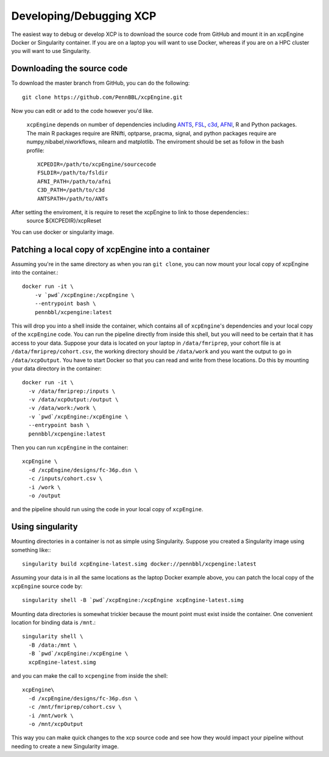 .. _development:

Developing/Debugging XCP
===========================

The easiest way to debug or develop XCP is to download the source code from GitHub
and mount it in an xcpEngine Docker or Singularity container. If you are on a laptop
you will want to use Docker, whereas if you are on a HPC cluster you will want to
use Singularity.

Downloading the source code
------------------------------

To download the master branch from GitHub, you can do the following::

  git clone https://github.com/PennBBL/xcpEngine.git

Now you can edit or add to the code however you'd like.

 ``xcpEngine`` depends on number of dependencies including `ANTS <https://github.com/ANTsX/ANTs>`_, `FSL <https://fsl.fmrib.ox.ac.uk/fsl/fslwiki>`_, `c3d <https://sourceforge.net/projects/c3d/>`_, `AFNI <https://afni.nimh.nih.gov/>`_, R and Python packages. 
 The main R packages require are RNifti, optparse, pracma, signal, and python packages require are numpy,nibabel,niworkflows, nilearn and matplotlib. 
 The enviroment should be set as follow in the bash profile::
         XCPEDIR=/path/to/xcpEngine/sourcecode
         FSLDIR=/path/to/fsldir
         AFNI_PATH=/path/to/afni
         C3D_PATH=/path/to/c3d
         ANTSPATH=/path/to/ANTs
  
After setting the enviroment, it is require to reset the xcpEngine to link to those dependencies::
    source ${XCPEDIR}/xcpReset 
  
You can use docker or singularity image. 
  
Patching a local copy of xcpEngine into a container
-------------------------------------------------------

Assuming you're in the same directory as when you ran ``git clone``, you can
now mount your local copy of xcpEngine into the container.::

  docker run -it \
      -v `pwd`/xcpEngine:/xcpEngine \
      --entrypoint bash \
      pennbbl/xcpengine:latest

This will drop you into a shell inside the container, which contains all of  ``xcpEngine``'s
dependencies and your local copy of the ``xcpEngine`` code. You can run the pipeline directly from
inside this shell, but you will need  to be certain that it has access to your data. Suppose your
data is located  on your laptop in ``/data/fmriprep``, your cohort file is at
``/data/fmriprep/cohort.csv``, the working directory should be ``/data/work`` and you want the
output to go in ``/data/xcpOutput``. You have to start Docker so that you can read and write  from
these locations. Do this by mounting your data directory in the container::

  docker run -it \
    -v /data/fmriprep:/inputs \
    -v /data/xcpOutput:/output \
    -v /data/work:/work \
    -v `pwd`/xcpEngine:/xcpEngine \
    --entrypoint bash \
    pennbbl/xcpengine:latest

Then you can run ``xcpEngine`` in the container::

  xcpEngine \
    -d /xcpEngine/designs/fc-36p.dsn \
    -c /inputs/cohort.csv \
    -i /work \
    -o /output

and the pipeline should run using the code in your local copy of ``xcpEngine``.


Using singularity
--------------------

Mounting directories in a container is not as simple using Singularity. Suppose you
created a Singularity image using something like:::

  singularity build xcpEngine-latest.simg docker://pennbbl/xcpengine:latest

Assuming your data is in all the same locations as the laptop Docker example above,
you can patch the local copy of the ``xcpEngine`` source code by::

  singularity shell -B `pwd`/xcpEngine:/xcpEngine xcpEngine-latest.simg

Mounting data directories is somewhat trickier because the mount point must
exist inside the container. One convenient location for binding data is ``/mnt``.::

  singularity shell \
    -B /data:/mnt \
    -B `pwd`/xcpEngine:/xcpEngine \
    xcpEngine-latest.simg

and you can make the call to ``xcpengine`` from inside the shell::

  xcpEngine\
    -d /xcpEngine/designs/fc-36p.dsn \
    -c /mnt/fmriprep/cohort.csv \
    -i /mnt/work \
    -o /mnt/xcpOutput

This way you can make quick changes to the xcp source code and see how they would
impact your pipeline without needing to create a new Singularity image.
